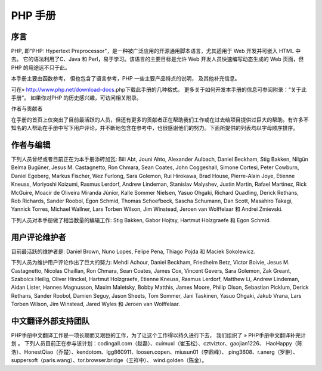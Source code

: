 PHP 手册
===========


序言
-----------

PHP, 即"PHP: Hypertext Preprocessor"，是一种被广泛应用的开源通用脚本语言，尤其适用于 Web 开发并可嵌入 HTML 中去。 它的语法利用了C、Java 和 Perl，易于学习。该语言的主要目标是允许 Web 开发人员快速编写动态生成的 Web 页面，但 PHP 的用途远不只于此。

本手册主要由函数参考， 但也包含了语言参考，PHP 一些主要产品特点的说明， 及其他补充信息。

可在» http://www.php.net/download-docs.php下载此手册的几种格式。 更多关于如何开发本手册的信息可参阅附录：“关于此手册”。 如果你对PHP 的历史感兴趣，可访问相关附录。

作者与贡献者

在手册的首页上仅突出了目前最活跃的人员，但还有更多的贡献者正在帮助我们工作或在过去给项目提供过巨大的帮助。有许多不知名的人帮助在手册中写下用户评论，并不断地包含在参考中，也很感谢他们的努力。下面所提供的列表均以字母顺序排序。

作者与编辑
-------------

下列人员曾经或者目前正在为本手册添砖加瓦: Bill Abt, Jouni Ahto, Alexander Aulbach, Daniel Beckham, Stig Bakken, Nilgün Belma Bugüner, Jesus M. Castagnetto, Ron Chmara, Sean Coates, John Coggeshall, Simone Cortesi, Peter Cowburn, Daniel Egeberg, Markus Fischer, Wez Furlong, Sara Golemon, Rui Hirokawa, Brad House, Pierre-Alain Joye, Etienne Kneuss, Moriyoshi Koizumi, Rasmus Lerdorf, Andrew Lindeman, Stanislav Malyshev, Justin Martin, Rafael Martinez, Rick McGuire, Moacir de Oliveira Miranda Júnior, Kalle Sommer Nielsen, Yasuo Ohgaki, Richard Quadling, Derick Rethans, Rob Richards, Sander Roobol, Egon Schmid, Thomas Schoefbeck, Sascha Schumann, Dan Scott, Masahiro Takagi, Yannick Torres, Michael Wallner, Lars Torben Wilson, Jim Winstead, Jeroen van Wolffelaar 和 Andrei Zmievski.

下列人员对本手册做了相当数量的编辑工作: Stig Bakken, Gabor Hojtsy, Hartmut Holzgraefe 和 Egon Schmid.

用户评论维护者
----------------

目前最活跃的维护者是: Daniel Brown, Nuno Lopes, Felipe Pena, Thiago Pojda 和 Maciek Sokolewicz.

下列人员为维护用户评论作出了巨大的努力: Mehdi Achour, Daniel Beckham, Friedhelm Betz, Victor Boivie, Jesus M. Castagnetto, Nicolas Chaillan, Ron Chmara, Sean Coates, James Cox, Vincent Gevers, Sara Golemon, Zak Greant, Szabolcs Heilig, Oliver Hinckel, Hartmut Holzgraefe, Etienne Kneuss, Rasmus Lerdorf, Matthew Li, Andrew Lindeman, Aidan Lister, Hannes Magnusson, Maxim Maletsky, Bobby Matthis, James Moore, Philip Olson, Sebastian Picklum, Derick Rethans, Sander Roobol, Damien Seguy, Jason Sheets, Tom Sommer, Jani Taskinen, Yasuo Ohgaki, Jakub Vrana, Lars Torben Wilson, Jim Winstead, Jared Wyles 和 Jeroen van Wolffelaar.

中文翻译外部支持团队
-----------------------------

PHP手册中文翻译工作是一项长期而又艰巨的工作，为了让这个工作得以持久进行下去， 我们组织了 » PHP手册中文翻译补完计划 。 下列人员目前正在参与该计划：codingall.com（赵磊）、cuimuxi（崔玉松）、cztviztor、gaojian1226、 HaoHappy（陈浩）、HonestQiao（乔楚）、kendotom、lgg860911、loosen.copen、miusun01（李鼎峰）、 ping3608、r.anerg（罗翀）、suppersoft（paris.wang）、tor.browser.bridge（王祥中）、 wind.golden（陈金）。

